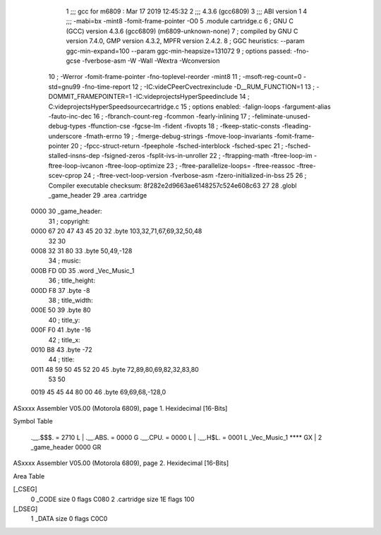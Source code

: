                               1 ;;; gcc for m6809 : Mar 17 2019 12:45:32
                              2 ;;; 4.3.6 (gcc6809)
                              3 ;;; ABI version 1
                              4 ;;; -mabi=bx -mint8 -fomit-frame-pointer -O0
                              5 	.module	cartridge.c
                              6 ; GNU C (GCC) version 4.3.6 (gcc6809) (m6809-unknown-none)
                              7 ;	compiled by GNU C version 7.4.0, GMP version 4.3.2, MPFR version 2.4.2.
                              8 ; GGC heuristics: --param ggc-min-expand=100 --param ggc-min-heapsize=131072
                              9 ; options passed:  -fno-gcse -fverbose-asm -W -Wall -Wextra -Wconversion
                             10 ; -Werror -fomit-frame-pointer -fno-toplevel-reorder -mint8
                             11 ; -msoft-reg-count=0 -std=gnu99 -fno-time-report
                             12 ; -IC:\vide\C\PeerC\vectrex\include -D__RUM_FUNCTION=1
                             13 ; -DOMMIT_FRAMEPOINTER=1 -IC:\vide\projects\HyperSpeed\include
                             14 ; C:\vide\projects\HyperSpeed\source\cartridge.c
                             15 ; options enabled:  -falign-loops -fargument-alias -fauto-inc-dec
                             16 ; -fbranch-count-reg -fcommon -fearly-inlining
                             17 ; -feliminate-unused-debug-types -ffunction-cse -fgcse-lm -fident -fivopts
                             18 ; -fkeep-static-consts -fleading-underscore -fmath-errno
                             19 ; -fmerge-debug-strings -fmove-loop-invariants -fomit-frame-pointer
                             20 ; -fpcc-struct-return -fpeephole -fsched-interblock -fsched-spec
                             21 ; -fsched-stalled-insns-dep -fsigned-zeros -fsplit-ivs-in-unroller
                             22 ; -ftrapping-math -ftree-loop-im -ftree-loop-ivcanon -ftree-loop-optimize
                             23 ; -ftree-parallelize-loops= -ftree-reassoc -ftree-scev-cprop
                             24 ; -ftree-vect-loop-version -fverbose-asm -fzero-initialized-in-bss
                             25 
                             26 ; Compiler executable checksum: 8f282e2d9663ae6148257c524e608c63
                             27 
                             28 	.globl	_game_header
                             29 	.area	.cartridge
   0000                      30 _game_header:
                             31 ; copyright:
   0000 67 20 47 43 45 20    32 	.byte	103,32,71,67,69,32,50,48
        32 30
   0008 32 31 80             33 	.byte	50,49,-128
                             34 ; music:
   000B FD 0D                35 	.word	_Vec_Music_1
                             36 ; title_height:
   000D F8                   37 	.byte	-8
                             38 ; title_width:
   000E 50                   39 	.byte	80
                             40 ; title_y:
   000F F0                   41 	.byte	-16
                             42 ; title_x:
   0010 B8                   43 	.byte	-72
                             44 ; title:
   0011 48 59 50 45 52 20    45 	.byte	72,89,80,69,82,32,83,80
        53 50
   0019 45 45 44 80 00       46 	.byte	69,69,68,-128,0
ASxxxx Assembler V05.00  (Motorola 6809), page 1.
Hexidecimal [16-Bits]

Symbol Table

    .__.$$$.       =   2710 L   |     .__.ABS.       =   0000 G
    .__.CPU.       =   0000 L   |     .__.H$L.       =   0001 L
    _Vec_Music_1       **** GX  |   2 _game_header       0000 GR

ASxxxx Assembler V05.00  (Motorola 6809), page 2.
Hexidecimal [16-Bits]

Area Table

[_CSEG]
   0 _CODE            size    0   flags C080
   2 .cartridge       size   1E   flags  100
[_DSEG]
   1 _DATA            size    0   flags C0C0


